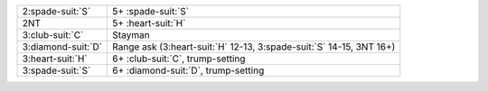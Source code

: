.. table::
    :widths: auto

    +----------------------+-------------------------------------------------------------------------+
    | 2\ :spade-suit:`S`   | 5+ \ :spade-suit:`S`                                                    |
    +----------------------+-------------------------------------------------------------------------+
    | 2NT                  | 5+ \ :heart-suit:`H`                                                    |
    +----------------------+-------------------------------------------------------------------------+
    | 3\ :club-suit:`C`    | Stayman                                                                 |
    +----------------------+-------------------------------------------------------------------------+
    | 3\ :diamond-suit:`D` | Range ask (3\ :heart-suit:`H` 12-13, 3\ :spade-suit:`S` 14-15, 3NT 16+) |
    +----------------------+-------------------------------------------------------------------------+
    | 3\ :heart-suit:`H`   | 6+ \ :club-suit:`C`, trump-setting                                      |
    +----------------------+-------------------------------------------------------------------------+
    | 3\ :spade-suit:`S`   | 6+ \ :diamond-suit:`D`, trump-setting                                   |
    +----------------------+-------------------------------------------------------------------------+
